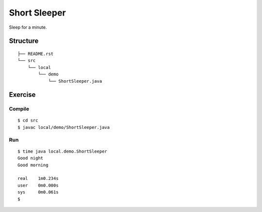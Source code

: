 ***************
Short Sleeper
***************

Sleep for a minute.

==============
Structure
==============

::

  ├── README.rst
  └── src
      └── local
          └── demo
              └── ShortSleeper.java


=============
Exercise
=============

Compile
------------

::

  $ cd src
  $ javac local/demo/ShortSleeper.java

Run
-------------

::

  $ time java local.demo.ShortSleeper
  Good night
  Good morning
  
  real    1m0.234s
  user    0m0.000s
  sys     0m0.061s
  $

.. EOF
